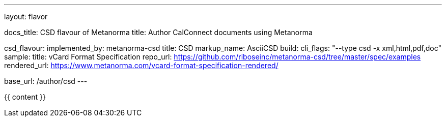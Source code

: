 ---
layout: flavor

docs_title: CSD flavour of Metanorma
title: Author CalConnect documents using Metanorma

csd_flavour:
  implemented_by: metanorma-csd
  title: CSD
  markup_name: AsciiCSD
  build:
    cli_flags: "--type csd -x xml,html,pdf,doc"
  sample:
    title: vCard Format Specification
    repo_url: https://github.com/riboseinc/metanorma-csd/tree/master/spec/examples
    rendered_url: https://www.metanorma.com/vcard-format-specification-rendered/

base_url: /author/csd
---

{{ content }}
